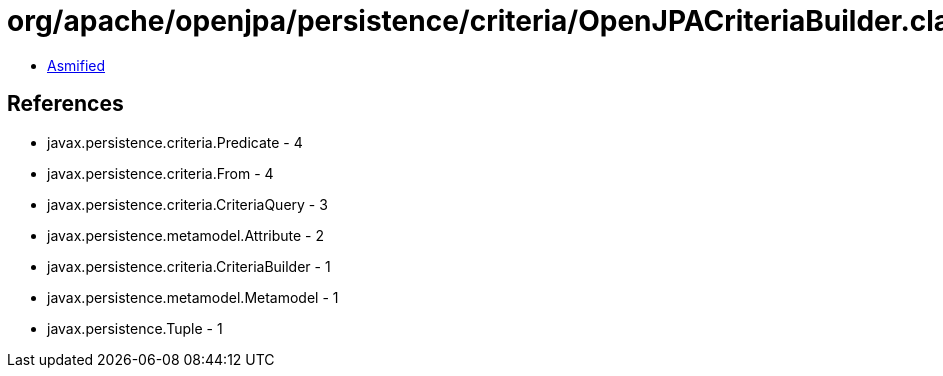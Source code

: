 = org/apache/openjpa/persistence/criteria/OpenJPACriteriaBuilder.class

 - link:OpenJPACriteriaBuilder-asmified.java[Asmified]

== References

 - javax.persistence.criteria.Predicate - 4
 - javax.persistence.criteria.From - 4
 - javax.persistence.criteria.CriteriaQuery - 3
 - javax.persistence.metamodel.Attribute - 2
 - javax.persistence.criteria.CriteriaBuilder - 1
 - javax.persistence.metamodel.Metamodel - 1
 - javax.persistence.Tuple - 1
